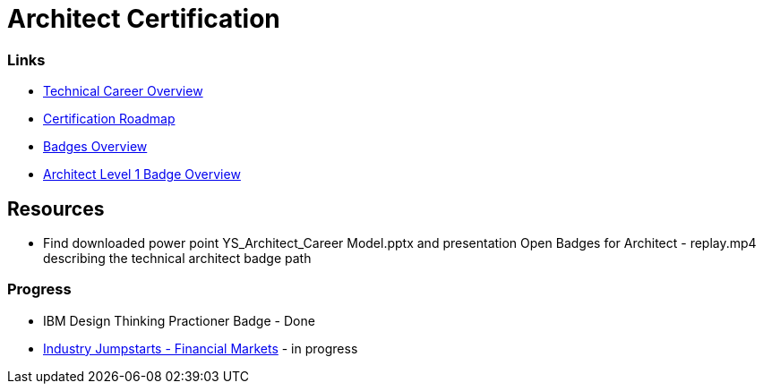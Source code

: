 = Architect Certification
:hp-tags: learning

=== Links
- https://apps.na.collabserv.com/communities/service/html/communitystart?communityUuid=b0aee14f-98b9-41cc-81bc-eba42f0df5ae[Technical Career Overview]
- https://apps.na.collabserv.com/wikis/home?lang=en-us#!/wiki/W9249b233310e_46b6_940b_d8ef762886cd/page/Certification%20Roadmap[Certification Roadmap]
- https://w3-connections.ibm.com/communities/community/OpenBadges[Badges Overview]
- https://lpb.w3bmix.ibm.com/?id=852581EF0043A636[Architect Level 1 Badge Overview]

== Resources

- Find downloaded power point YS_Architect_Career Model.pptx and presentation Open Badges for Architect - replay.mp4 describing the technical architect badge path



=== Progress

- IBM Design Thinking Practioner Badge - Done
- https://mooc.w3bmix.ibm.com/financial-markets-jumpstart-2018-06/week-1/review-financial-markets-industry-primer-1[Industry Jumpstarts - Financial Markets] - in progress







